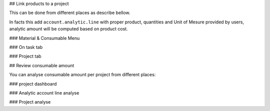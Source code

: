## Link products to a project

This can be done from different places as describe bellow.

In facts this add ``account.analytic.line`` with proper product,
quantities and Unit of Mesure provided by users, analytic amount
will be computed based on product cost.

### Material & Consumable Menu


### On task tab

### Project tab

## Review consumable amount

You can analyse consumable amount per project from different places:

### project dashboard

### Analytic account line analyse

### Project analyse
